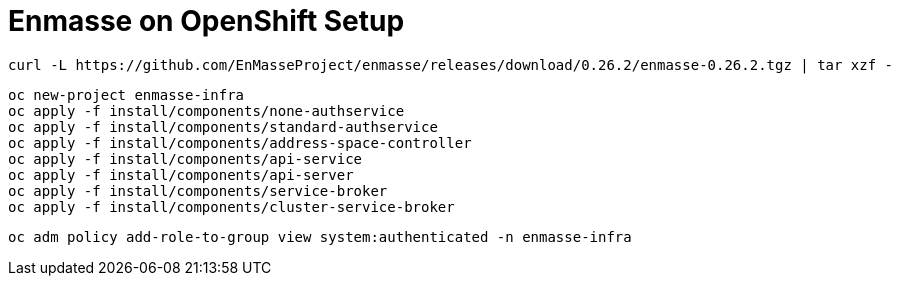 # Enmasse on OpenShift Setup

[source,bash]
----
curl -L https://github.com/EnMasseProject/enmasse/releases/download/0.26.2/enmasse-0.26.2.tgz | tar xzf -
----

[source,bash]
----
oc new-project enmasse-infra
oc apply -f install/components/none-authservice
oc apply -f install/components/standard-authservice
oc apply -f install/components/address-space-controller
oc apply -f install/components/api-service
oc apply -f install/components/api-server
oc apply -f install/components/service-broker
oc apply -f install/components/cluster-service-broker
----

[source,bash]
----
oc adm policy add-role-to-group view system:authenticated -n enmasse-infra
----
